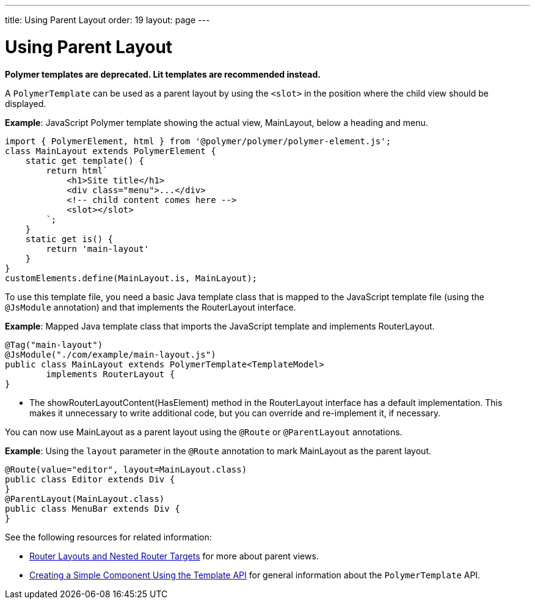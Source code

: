 ---
title: Using Parent Layout
order: 19
layout: page
---

= Using Parent Layout

[role="deprecated:com.vaadin:vaadin@V18"]
--
*Polymer templates are deprecated.
Lit templates are recommended instead.*
--

A `PolymerTemplate` can be used as a parent layout by using the `<slot>` in the position where the child view should be displayed.

*Example*: JavaScript Polymer template showing the actual view, [classname]#MainLayout#, below a heading and menu.

[source,javascript]
----
import { PolymerElement, html } from '@polymer/polymer/polymer-element.js';
class MainLayout extends PolymerElement {
    static get template() {
        return html`
            <h1>Site title</h1>
            <div class="menu">...</div>
            <!-- child content comes here -->
            <slot></slot>
        `;
    }
    static get is() {
        return 'main-layout'
    }
}
customElements.define(MainLayout.is, MainLayout);
----

To use this template file, you need a basic Java template class that is mapped to the JavaScript template file (using the `@JsModule` annotation) and that implements the [interfacename]#RouterLayout# interface.

*Example*: Mapped Java template class that imports the JavaScript template and implements [interfacename]#RouterLayout#.

[source,java]
----
@Tag("main-layout")
@JsModule("./com/example/main-layout.js")
public class MainLayout extends PolymerTemplate<TemplateModel>
        implements RouterLayout {
}
----
* The [methodname]#showRouterLayoutContent(HasElement)# method in the [interfacename]#RouterLayout# interface has a default implementation.
 This makes it unnecessary to write additional code, but you can override and re-implement it, if necessary.

You can now use [classname]#MainLayout# as a parent layout using the `@Route` or `@ParentLayout` annotations.

*Example*: Using the `layout` parameter in the `@Route` annotation to mark [classname]#MainLayout# as the parent layout.

[source,java]
----
@Route(value="editor", layout=MainLayout.class)
public class Editor extends Div {
}
@ParentLayout(MainLayout.class)
public class MenuBar extends Div {
}
----

See the following resources for related information:

* <<../../routing/layout#,Router Layouts and Nested Router Targets>> for more about parent views.
* <<polymer-template-basic#,Creating a Simple Component Using the Template API>> for general information about the `PolymerTemplate` API.
